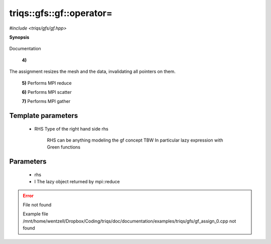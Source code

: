 ..
   Generated automatically by cpp2rst

.. highlight:: c
.. role:: red
.. role:: green
.. role:: param


.. _triqs__gfs__gf__operator=:

triqs::gfs::gf::operator=
=========================

*#include <triqs/gfs/gf.hpp>*



**Synopsis**

 .. rst-class:: cppsynopsis

    1. | gf<Var, Target> & :red:`operator=` (gf<Var, Target> & :param:`rhs`)

    2. | gf<Var, Target> & :red:`operator=` (gf<Var, Target> const & :param:`rhs`)

    3. | gf<Var, Target> & :red:`operator=` (gf<Var, Target> && :param:`rhs`) noexcept

    4. | :green:`template<typename RHS>`
       | gf<Var, Target> & :red:`operator=` (RHS && :param:`rhs`)

    5. | void :red:`operator=` (:ref:`mpi_lazy\<tag::reduce, gf_const_view\<Var, Target\> \> <triqs__gfs__mpi_lazy>` :param:`l`)

    6. | void :red:`operator=` (:ref:`mpi_lazy\<tag::scatter, gf_const_view\<Var, Target\> \> <triqs__gfs__mpi_lazy>` :param:`l`)

    7. | void :red:`operator=` (:ref:`mpi_lazy\<tag::gather, gf_const_view\<Var, Target\> \> <triqs__gfs__mpi_lazy>` :param:`l`)

Documentation



 **4)**
The assignment resizes the mesh and the data, invalidating all pointers on them.



 **5)**   Performs MPI reduce



 **6)**   Performs MPI scatter



 **7)**   Performs MPI gather





Template parameters
^^^^^^^^^^^^^^^^^^^

 * :param:`RHS` Type of the right hand side rhs

 		  RHS can be anything modeling the gf concept TBW
 		  In particular lazy expression with Green functions


Parameters
^^^^^^^^^^

 * :param:`rhs`

 * :param:`l` The lazy object returned by mpi::reduce


.. error:: File not found

    Example file /mnt/home/wentzell/Dropbox/Coding/triqs/doc/documentation/examples/triqs/gfs/gf_assign_0.cpp not found